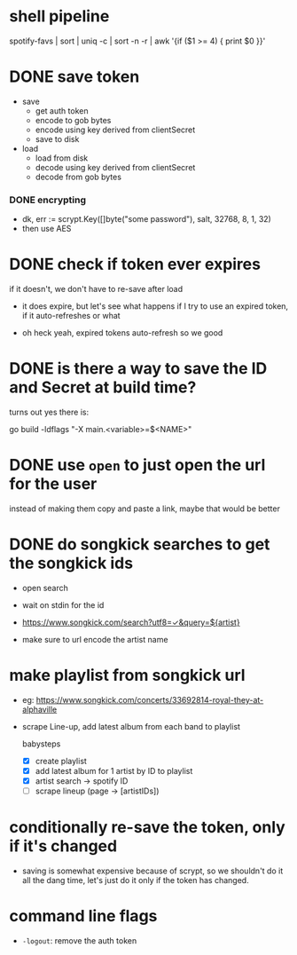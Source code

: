 * shell pipeline
spotify-favs | sort | uniq -c | sort -n -r | awk '{if ($1 >= 4) { print $0 }}'

* DONE save token
CLOSED: [2018-07-07 Sat 11:27]
- save
  - get auth token
  - encode to gob bytes
  - encode using key derived from clientSecret
  - save to disk

- load
  - load from disk
  - decode using key derived from clientSecret
  - decode from gob bytes

*** DONE encrypting
CLOSED: [2018-07-07 Sat 11:27]
- dk, err := scrypt.Key([]byte("some password"), salt, 32768, 8, 1, 32)
- then use AES

* DONE check if token *ever* expires
CLOSED: [2018-07-07 Sat 13:07]
if it doesn't, we don't have to re-save after load

- it does expire, but let's see what happens if I try to use an expired
  token, if it auto-refreshes or what

- oh heck yeah, expired tokens auto-refresh so we good

* DONE is there a way to save the ID and Secret at build time?
CLOSED: [2018-07-07 Sat 12:53]
turns out yes there is:

go build -ldflags "-X main.<variable>=$<NAME>"

* DONE use ~open~ to just open the url for the user
instead of making them copy and paste a link, maybe that would be better

* DONE do songkick searches to get the songkick ids
- open search
- wait on stdin for the id
- https://www.songkick.com/search?utf8=✓&query=${artist}

- make sure to url encode the artist name

* make playlist from songkick url
- eg: https://www.songkick.com/concerts/33692814-royal-they-at-alphaville
- scrape Line-up, add latest album from each band to playlist

  babysteps
  - [X] create playlist
  - [X] add latest album for 1 artist by ID to playlist
  - [X] artist search -> spotify ID
  - [ ] scrape lineup (page -> [artistIDs])

* conditionally re-save the token, only if it's changed
- saving is somewhat expensive because of scrypt, so we shouldn't do it all the dang time, let's just do it only if the token has changed.

* command line flags
- ~-logout~: remove the auth token
